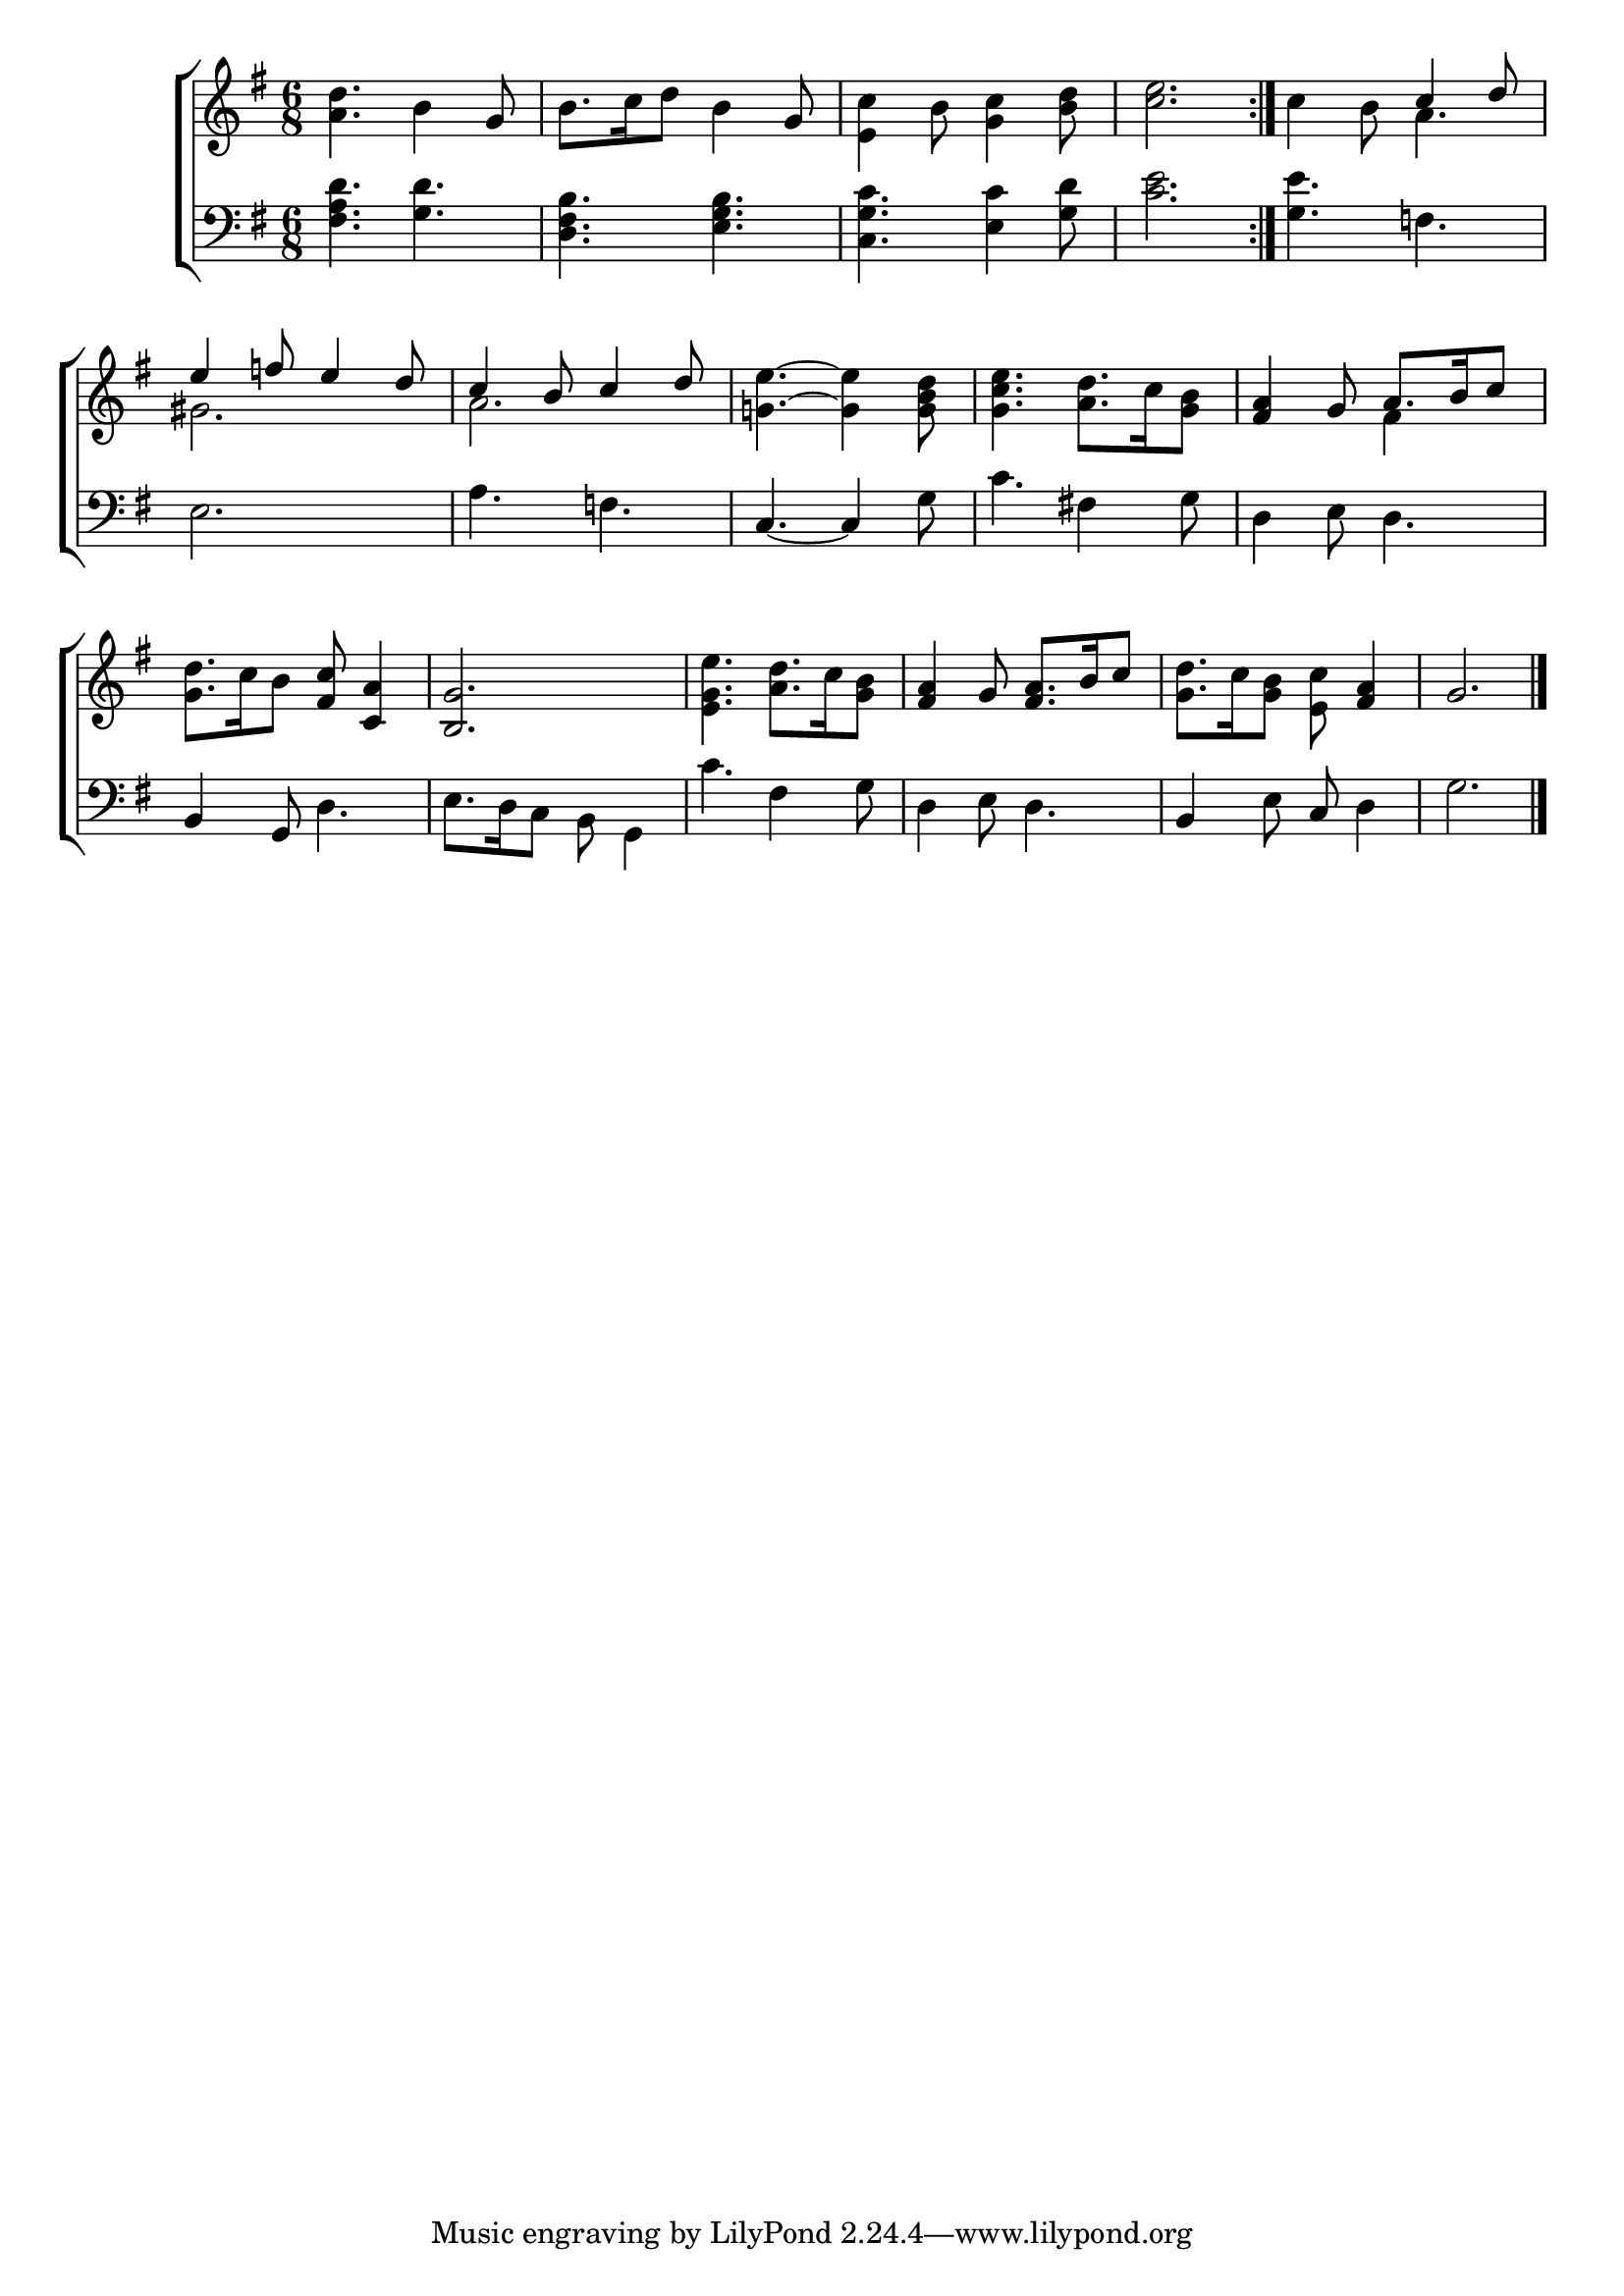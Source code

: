 \version "2.22.0"
\language "english"

global = {
  \time 6/8
  \key g \major
}

mBreak = { \break }
sdown = { \override Stem.direction = #down }
sup = { \override Stem.direction = #up }

\header {
  %	title = \markup {\medium \caps "Title."}
  %	poet = ""
  %	composer = ""

  % meter = \markup {\italic "Boldly."}
  %	arranger = ""
}
\score {

  \new ChoirStaff {
    <<
      \new Staff = "up"  {
        <<
          \global
          \new 	Voice = "one" 	\fixed c' {
            \voiceOne
            \repeat volta 2 {\sdown <a d'>4. b4 \sup g8 | \sdown b8. c'16 d'8 b4 \sup g8 | \sdown <e c'>4 b8 <g c'>4 <b d'>8 | <c' e'>2. } | c'4 b8 \sup c'4 d'8 | \mBreak
            e'4 f'!8 e'4 d'8 | c'4 b8 c'4 d'8 | \sdown  <g! e'>4.~ <g e'>4 <g b d'>8 | <g c' e'>4. <a d'>8. c'16 <g b>8 | \sup <fs a>4 g8 a8. b16 c'8 | \mBreak
            \sdown <g d'>8. c'16 b8 \sup <fs c'>8 <c a>4 | <b, g>2. | \sdown <e g e'>4. <a d'>8. c'16 <g b>8 | \sup <fs a>4 g8 <fs a>8. b16 c'8 |\sdown <g d'>8. c'16 <g b>8 <e c'>8 \sup <fs a>4 | g2. \fine |
          }	% end voice one
          \new Voice  \fixed c' {
            \voiceTwo
            s2.*4 | s4. a4. |
            gs2. | a2. | s2.*2 | s4. fs4 s8 |
            s2.*4 |
          } % end voice two
        >>
      } % end staff up

      \new Lyrics \lyricmode {
        % verse one

      }	% end lyrics verse one

      \new   Staff = "down" {
        <<
          \clef bass
          \global
          \new Voice {
            \voiceThree
          } % end voice three

          \new 	Voice {
            \voiceFour
            <fs a d'>4. <g d'>4. | <d fs b>4. <e g b>4. | <c g c'>4. <e c'>4 <g d'>8 | <c' e'>2. | <g e'>4. f!4. |
            e2. | a4. f!4. | \sup c4.~ c4 \sdown g8 | c'4. fs!4 g8 | d4 e8 d4. |
            \sup b,4 g,8 \sdown d4. | e8. d16 c8 b,8 g,4 | c'4. fs4 g8 | d4 e8 d4. | \sup b,4 \sdown e8 \sup c8 \sdown d4 | g2. | \fine
          }	% end voice four

        >>
      } % end staff down
    >>
  } % end choir staff

  \layout{
    \context{
      \Score {
        \omit  BarNumber
        %\override LyricText.self-alignment-X = #LEFT
        \override Staff.Rest.voiced-position=0
      }%end score
    }%end context
  }%end layout

}%end score